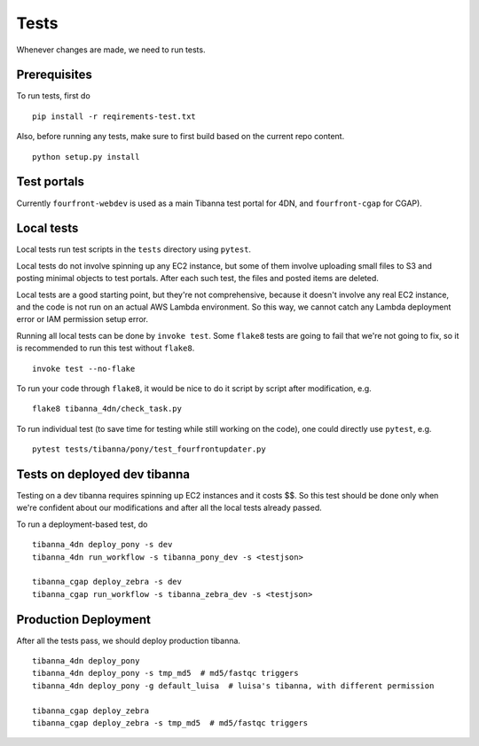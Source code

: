 =====
Tests
=====

Whenever changes are made, we need to run tests.


Prerequisites
+++++++++++++

To run tests, first do

::

    pip install -r reqirements-test.txt


Also, before running any tests, make sure to first build based on the current repo content.

::

    python setup.py install
    


Test portals
++++++++++++

Currently ``fourfront-webdev`` is used as a main Tibanna test portal for 4DN, and ``fourfront-cgap`` for CGAP).


Local tests
+++++++++++

Local tests run test scripts in the ``tests`` directory using ``pytest``.

Local tests do not involve spinning up any EC2 instance, but some of them involve uploading small files to S3 and posting minimal objects to test portals. After each such test, the files and posted items are deleted.

Local tests are a good starting point, but they're not comprehensive, because it doesn't involve any real EC2 instance, and the code is not run on an actual AWS Lambda environment. So this way, we cannot catch any Lambda deployment error or IAM permission setup error.

Running all local tests can be done by ``invoke test``. Some ``flake8`` tests are going to fail that we're not going to fix, so it is recommended to run this test without ``flake8``.

::

    invoke test --no-flake


To run your code through ``flake8``, it would be nice to do it script by script after modification, e.g.

::

    flake8 tibanna_4dn/check_task.py


To run individual test (to save time for testing while still working on the code), one could directly use ``pytest``, e.g.

::

    pytest tests/tibanna/pony/test_fourfrontupdater.py
    

Tests on deployed dev tibanna
+++++++++++++++++++++++++++++

Testing on a dev tibanna requires spinning up EC2 instances and it costs $$. So this test should be done only when we're confident about our modifications and after all the local tests already passed.

To run a deployment-based test, do

::

   tibanna_4dn deploy_pony -s dev
   tibanna_4dn run_workflow -s tibanna_pony_dev -s <testjson>
   
   tibanna_cgap deploy_zebra -s dev
   tibanna_cgap run_workflow -s tibanna_zebra_dev -s <testjson>
   

Production Deployment
+++++++++++++++++++++

After all the tests pass, we should deploy production tibanna.

::

    tibanna_4dn deploy_pony
    tibanna_4dn deploy_pony -s tmp_md5  # md5/fastqc triggers
    tibanna_4dn deploy_pony -g default_luisa  # luisa's tibanna, with different permission
    
    tibanna_cgap deploy_zebra
    tibanna_cgap deploy_zebra -s tmp_md5  # md5/fastqc triggers


